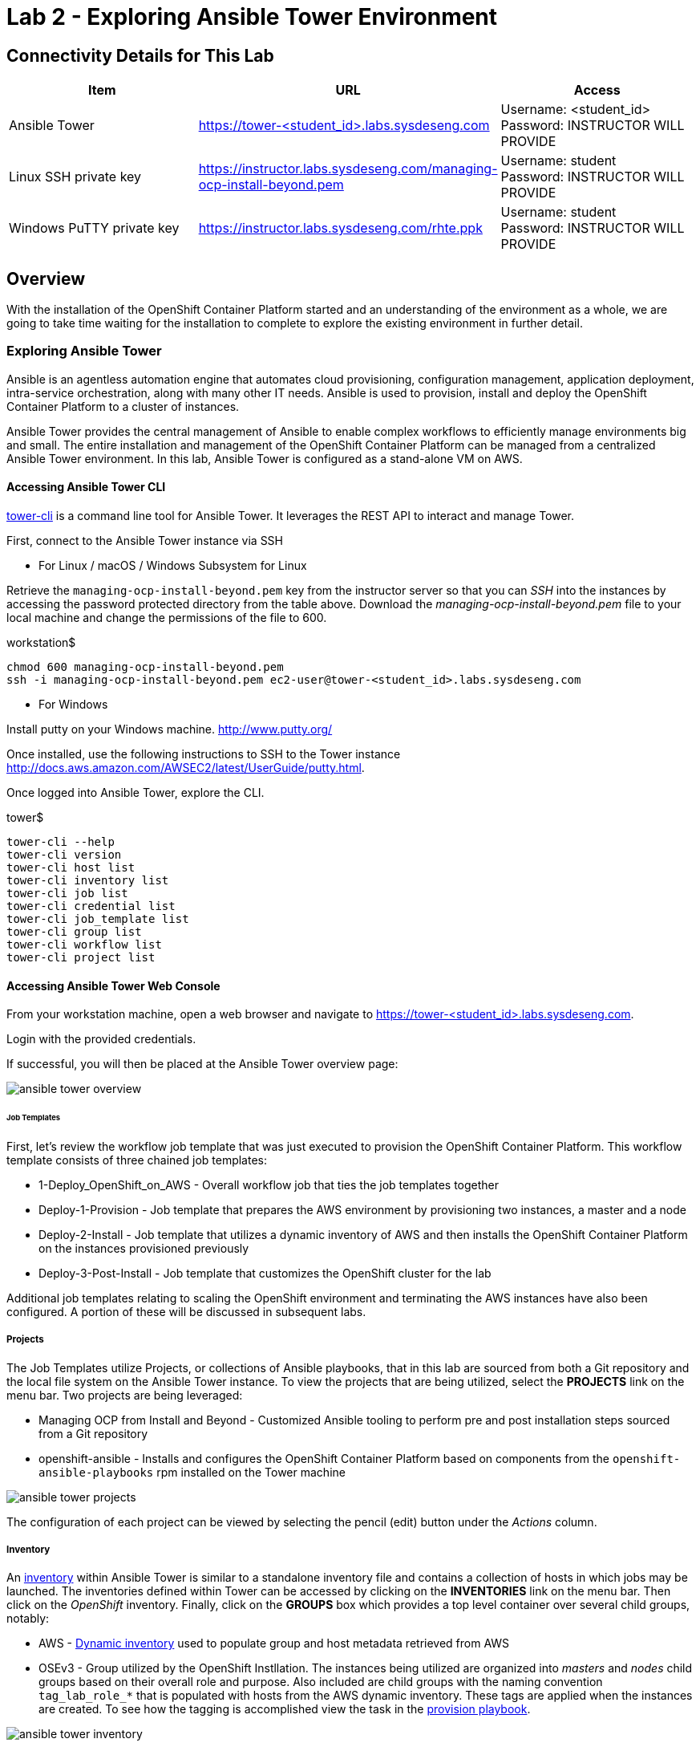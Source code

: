 = Lab 2 - Exploring Ansible Tower Environment

== Connectivity Details for This Lab

[options="header"]
|======================
| *Item* | *URL* | *Access*
| Ansible Tower|
link:https://tower-<student_id>.labs.sysdeseng.com[https://tower-<student_id>.labs.sysdeseng.com] |
Username: <student_id> +
Password: INSTRUCTOR WILL PROVIDE
| Linux SSH private key
| link:https://instructor.labs.sysdeseng.com/managing-ocp-install-beyond.pem[https://instructor.labs.sysdeseng.com/managing-ocp-install-beyond.pem]
| Username: student +
Password: INSTRUCTOR WILL PROVIDE
| Windows PuTTY private key
| link:https://instructor.labs.sysdeseng.com/rhte.ppk[https://instructor.labs.sysdeseng.com/rhte.ppk]
| Username: student +
Password: INSTRUCTOR WILL PROVIDE
|======================

== Overview

With the installation of the OpenShift Container Platform started and an understanding of the environment as a whole, we are going to take time waiting for the installation to complete to explore the existing environment in further detail.

=== Exploring Ansible Tower

Ansible is an agentless automation engine that automates cloud provisioning, configuration management, application deployment, intra-service orchestration, along with many other IT needs. Ansible is used to provision, install and deploy the OpenShift Container Platform to a cluster of instances.

Ansible Tower provides the central management of Ansible to enable complex workflows to efficiently manage environments big and small. The entire installation and management of the OpenShift Container Platform can be managed from a centralized Ansible Tower environment. In this lab, Ansible Tower is configured as a stand-alone VM on AWS.

==== Accessing Ansible Tower CLI

link:http://docs.ansible.com/ansible-tower/latest/html/towerapi/tower_cli.html[tower-cli] is a command line tool for Ansible Tower. It leverages the REST API to interact and manage Tower.

First, connect to the Ansible Tower instance via SSH

* For Linux / macOS / Windows Subsystem for Linux

Retrieve the `managing-ocp-install-beyond.pem` key from the instructor server so that you can _SSH_ into the instances by accessing the password protected directory from the table above. Download the _managing-ocp-install-beyond.pem_ file to your local machine and change the permissions of the file to 600.

.workstation$
[source, bash]
----
chmod 600 managing-ocp-install-beyond.pem
ssh -i managing-ocp-install-beyond.pem ec2-user@tower-<student_id>.labs.sysdeseng.com
----

* For Windows

Install putty on your Windows machine. link:http://www.putty.org/[http://www.putty.org/]

Once installed, use the following instructions to SSH to the Tower instance link:http://docs.aws.amazon.com/AWSEC2/latest/UserGuide/putty.html[http://docs.aws.amazon.com/AWSEC2/latest/UserGuide/putty.html].

Once logged into Ansible Tower, explore the CLI.

.tower$
[source, bash]
----
tower-cli --help
tower-cli version
tower-cli host list
tower-cli inventory list
tower-cli job list
tower-cli credential list
tower-cli job_template list
tower-cli group list
tower-cli workflow list
tower-cli project list
----

==== Accessing Ansible Tower Web Console

From your workstation machine, open a web browser and navigate to link:https://tower-<student_id>.labs.sysdeseng.com[https://tower-<student_id>.labs.sysdeseng.com].

Login with the provided credentials.

If successful, you will then be placed at the Ansible Tower overview page:

image::images/ansible-tower-overview.png[]

====== Job Templates

First, let's review the workflow job template that was just executed to provision the OpenShift Container Platform. This workflow template consists of three chained job templates:

* 1-Deploy_OpenShift_on_AWS - Overall workflow job that ties the job templates together
* Deploy-1-Provision - Job template that prepares the AWS environment by provisioning two instances, a master and a node
* Deploy-2-Install - Job template that utilizes a dynamic inventory of AWS and then installs the OpenShift Container Platform on the instances provisioned previously
* Deploy-3-Post-Install - Job template that customizes the OpenShift cluster for the lab

Additional job templates relating to scaling the OpenShift environment and terminating the AWS instances have also been configured. A portion of these will be discussed in subsequent labs.

===== Projects

The Job Templates utilize Projects, or collections of Ansible playbooks, that in this lab are sourced from both a Git repository and the local file system on the Ansible Tower instance. To view the projects that are being utilized, select the **PROJECTS** link on the menu bar. Two projects are being leveraged:

* Managing OCP from Install and Beyond - Customized Ansible tooling to perform pre and post installation steps sourced from a Git repository
* openshift-ansible - Installs and configures the OpenShift Container Platform based on components from the `openshift-ansible-playbooks` rpm installed on the Tower machine 

image::images/ansible-tower-projects.png[]

The configuration of each project can be viewed by selecting the pencil (edit) button under the _Actions_ column.

===== Inventory

An link:http://docs.ansible.com/ansible-tower/latest/html/userguide/inventories.html[inventory] within Ansible Tower is similar to a standalone inventory file and contains a collection of hosts in which jobs may be launched. The inventories defined within Tower can be accessed by clicking on the **INVENTORIES** link on the menu bar. Then click on the _OpenShift_ inventory.  Finally, click on the **GROUPS** box which  provides a top level container over several child groups, notably:

* AWS - link:http://docs.ansible.com/ansible/latest/intro_dynamic_inventory.html[Dynamic inventory] used to populate group and host metadata retrieved from AWS
* OSEv3 - Group utilized by the OpenShift Instllation. The instances being utilized are organized into _masters_ and _nodes_ child groups based on their overall role and purpose. Also included are child groups with the naming convention `tag_lab_role_*` that is populated with hosts from the AWS dynamic inventory. These tags are applied when the instances are created. To see how the tagging is accomplished view the task in the link:https://github.com/sabre1041/managing-ocp-install-beyond/blob/rhte/aws_create_hosts.yml#L16[provision playbook].

image::images/ansible-tower-inventory.png[]

Feel free to navigate through the various child groups within the _OSEv3_ group. Hosts and their attributes can also be shown to view the attributes retrieved from the AWS dynamic inventory.

The most important component of the inventory for this usecase is the sets of inventory group variables defined within the _OSEv3_ group. These variables describe the state of the target OpenShift environment and drive the installation process. The variables can be seen by selecting the **Pencil** icon next to the OSEv3 group under the _Actions_ column.

===== Credentials

link:http://docs.ansible.com/ansible-tower/latest/html/userguide/credentials.html[Credentials] are a mechanism for authenticating against secure resources including target machines, inventory sources and projects leveraging version control systems. Every one of the previously explored areas makes use of a credential. Credentials are configured within the Ansible Tower settings and can be accessed by selecting the **Settings** icon (gear) on the menu bar. Once within the settings page, select the **Credentials** link. The following credentials have been defined:

* AWS - Allows API access to link:http://docs.ansible.com/ansible-tower/latest/html/userguide/credentials.html#amazon-web-services[AWS] resources
* RHTE SSH - Corresponds to the private key downloaded in lab0. Allows Tower to log in and configure instances running in AWS
 platform

image::images/ansible-tower-credentials.png[]

===== Monitor the Progress of the OpenShift Installation

While browsing through the features of Ansible Tower, keep an eye out on the progress of the job template executing the OpenShift installation. OpenShift will be successfully installed when the status of the _1-Deploy_OpenShift_on_AWS_ workflow job template reports as **Successful** from the **JOBS** page and the play recap reports no errors and appears similar to the following:

image::images/ansible-tower-job-overview.png[]

Further down, a visual depiction of the workflow can be seen. Click the **Details** link on each rectangle to see the details of each playbook. The overall workflow job is complete when all 3 playbooks are completed successfully.

image::images/ansible-tower-workflow-diagram.png[]

IMPORTANT: In the highly unlikely event that the installation of OpenShift Container Platform fails, it may be necessary to remove the OpenShift **master** and **node** instances and try _1-Deploy_OpenShift_on_AWS_ again. A job template named _Terminate-OCP_ can be executed to remove these instances which will allow you to attempt the workflow template again. However, be extremely careful not to launch _Terminate_All_ or _3-Terminate_All_ as this will also delete your Tower instance. If you need to do this, please raise your hand and inform one of the lab instructors. _If you do this too late into the lab you may not have enough time to finish_. See this table for a reference of typical times for the Tower jobs: <<Appendix D - Average Tower Job Times>>

This lab is concluded when the Ansible Tower job is completed successfully.

'''

==== <<../lab1/lab1.adoc#lab1,Previous Lab: Lab 1 - Introduction / Setup>>
==== <<../lab3/lab3.adoc#lab3,Next Lab: Lab 3 - Verifying Installation of Red Hat OpenShift Container Platform Using Ansible Tower>>
==== <<../../README.adoc#lab1,Home>>

